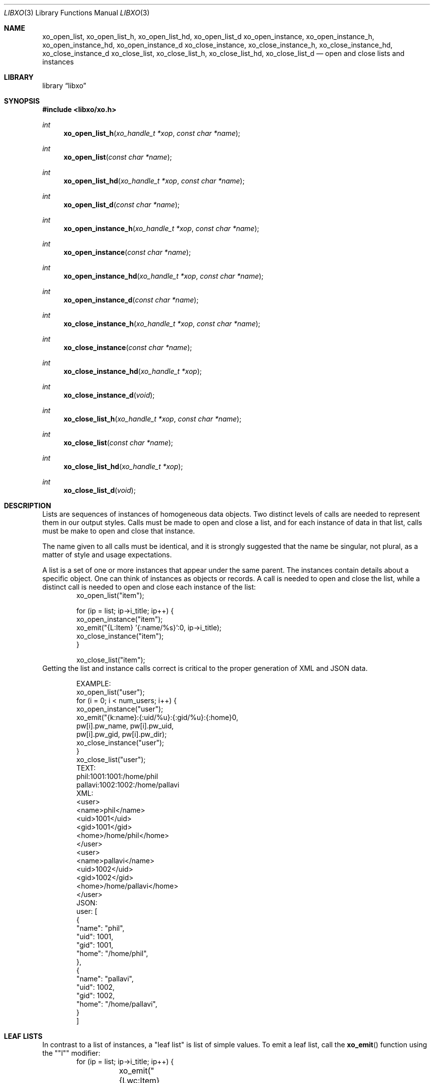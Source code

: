.\" #
.\" # Copyright (c) 2014, Juniper Networks, Inc.
.\" # All rights reserved.
.\" # This SOFTWARE is licensed under the LICENSE provided in the
.\" # ../Copyright file. By downloading, installing, copying, or 
.\" # using the SOFTWARE, you agree to be bound by the terms of that
.\" # LICENSE.
.\" # Phil Shafer, July 2014
.\" 
.Dd December 4, 2014
.Dt LIBXO 3
.Os
.Sh NAME
.Nm xo_open_list , xo_open_list_h , xo_open_list_hd , xo_open_list_d
.Nm xo_open_instance , xo_open_instance_h , xo_open_instance_hd , xo_open_instance_d
.Nm xo_close_instance , xo_close_instance_h , xo_close_instance_hd , xo_close_instance_d
.Nm xo_close_list , xo_close_list_h , xo_close_list_hd , xo_close_list_d
.Nd open and close lists and instances
.Sh LIBRARY
.Lb libxo
.Sh SYNOPSIS
.In libxo/xo.h
.Ft int
.Fn xo_open_list_h "xo_handle_t *xop" "const char *name"
.Ft int
.Fn xo_open_list "const char *name"
.Ft int
.Fn xo_open_list_hd "xo_handle_t *xop" "const char *name"
.Ft int
.Fn xo_open_list_d "const char *name"
.Ft int
.Fn xo_open_instance_h "xo_handle_t *xop" "const char *name"
.Ft int
.Fn xo_open_instance "const char *name"
.Ft int
.Fn xo_open_instance_hd "xo_handle_t *xop" "const char *name"
.Ft int
.Fn xo_open_instance_d "const char *name"
.Ft int
.Fn xo_close_instance_h "xo_handle_t *xop" "const char *name"
.Ft int
.Fn xo_close_instance "const char *name"
.Ft int
.Fn xo_close_instance_hd "xo_handle_t *xop"
.Ft int
.Fn xo_close_instance_d "void"
.Ft int
.Fn xo_close_list_h "xo_handle_t *xop" "const char *name"
.Ft int
.Fn xo_close_list "const char *name"
.Ft int
.Fn xo_close_list_hd "xo_handle_t *xop"
.Ft int
.Fn xo_close_list_d "void"
.Sh DESCRIPTION
Lists are sequences of instances of homogeneous data objects.
Two
distinct levels of calls are needed to represent them in our output
styles.
Calls must be made to open and close a list, and for each
instance of data in that list, calls must be make to open and close
that instance.
.Pp
The name given to all calls must be identical, and it is strongly
suggested that the name be singular, not plural, as a matter of
style and usage expectations.
.Pp
A list is a set of one or more instances that appear under the same
parent.
The instances contain details about a specific object.
One can think of instances as objects or records.
A call is needed to
open and close the list, while a distinct call is needed to open and
close each instance of the list:
.Bd -literal -offset indent -compact
    xo_open_list("item");

    for (ip = list; ip->i_title; ip++) {
        xo_open_instance("item");
        xo_emit("{L:Item} '{:name/%s}':\n", ip->i_title);
        xo_close_instance("item");
    }

    xo_close_list("item");
.Ed
Getting the list and instance calls correct is critical to the proper
generation of XML and JSON data.
.Pp
.Bd -literal -offset indent -compact
    EXAMPLE:
        xo_open_list("user");
        for (i = 0; i < num_users; i++) {
            xo_open_instance("user");
            xo_emit("{k:name}:{:uid/%u}:{:gid/%u}:{:home}\n",
                    pw[i].pw_name, pw[i].pw_uid,
                    pw[i].pw_gid, pw[i].pw_dir);
            xo_close_instance("user");
        }
        xo_close_list("user");
    TEXT:
        phil:1001:1001:/home/phil
        pallavi:1002:1002:/home/pallavi
    XML:
        <user>
            <name>phil</name>
            <uid>1001</uid>
            <gid>1001</gid>
            <home>/home/phil</home>
        </user>
        <user>
            <name>pallavi</name>
            <uid>1002</uid>
            <gid>1002</gid>
            <home>/home/pallavi</home>
        </user>
    JSON:
        user: [
            {
                "name": "phil",
                "uid": 1001,
                "gid": 1001,
                "home": "/home/phil",
            },
            {
                "name": "pallavi",
                "uid": 1002,
                "gid": 1002,
                "home": "/home/pallavi",
            }
        ]
.Ed
.Pp
.Sh LEAF LISTS
In contrast to a list of instances, a "leaf list" is list of simple
values.
To emit a leaf list, call the
.Fn xo_emit
function using the ""l"" modifier:
.Bd -literal -offset indent -compact
    for (ip = list; ip->i_title; ip++) {
	xo_emit("{Lwc:Item}{l:item}\n", ip->i_title);
    }
.Ed
.Pp
The name of the field must match the name of the leaf list.
.Pp
In JSON, leaf lists are rendered as arrays of values.  In XML, they
are rendered as multiple leaf elements.
.Bd -literal -offset indent -compact
    JSON:
        "item": "hammer", "nail"
    XML:
        <item>hammer</item>
        <item>nail</item>
.Ed
.Sh SEE ALSO
.Xr xo_emit 3 ,
.Xr libxo 3
.Sh HISTORY
The
.Nm libxo
library first appeared in
.Fx 11.0 .
.Sh AUTHORS
.Nm libxo
was written by
.An Phil Shafer Aq Mt phil@freebsd.org .

